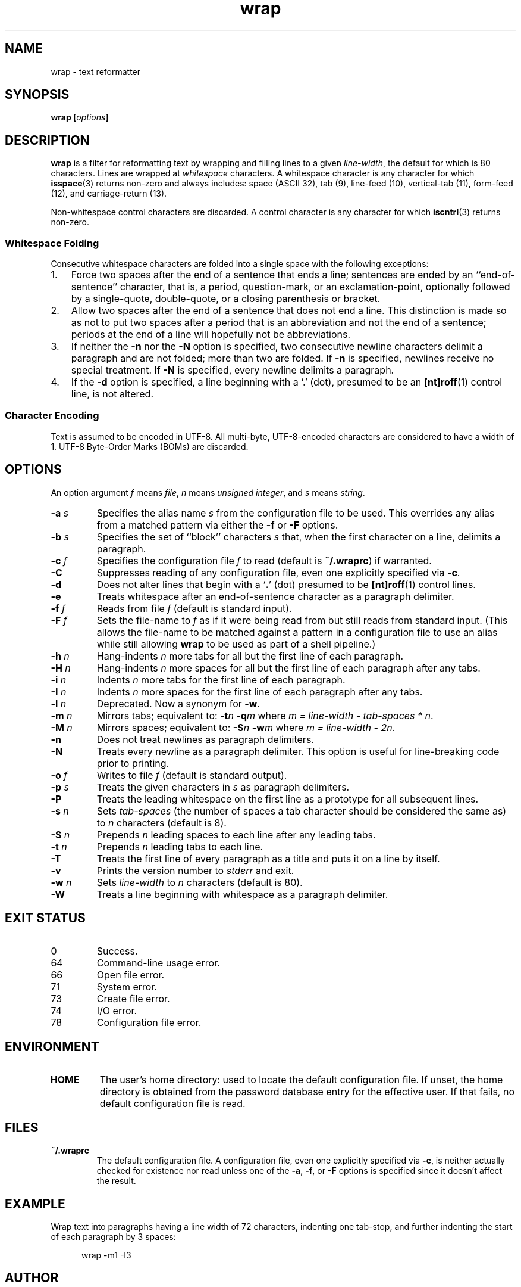 .\"
.\"	wrap -- text reformatter
.\"	wrap.1: manual page
.\"
.\"	Copyright (C) 1996-2016  Paul J. Lucas
.\"
.\"	This program is free software; you can redistribute it and/or modify
.\"	it under the terms of the GNU General Public License as published by
.\"	the Free Software Foundation; either version 2 of the Licence, or
.\"	(at your option) any later version.
.\" 
.\"	This program is distributed in the hope that it will be useful,
.\"	but WITHOUT ANY WARRANTY; without even the implied warranty of
.\"	MERCHANTABILITY or FITNESS FOR A PARTICULAR PURPOSE.  See the
.\"	GNU General Public License for more details.
.\" 
.\"	You should have received a copy of the GNU General Public License
.\"	along with this program.  If not, see <http://www.gnu.org/licenses/>.
.\"
.\" ---------------------------------------------------------------------------
.\" define code-start macro
.de cS
.sp
.nf
.RS 5
.ft CW
.ta .5i 1i 1.5i 2i 2.5i 3i 3.5i 4i 4.5i 5i 5.5i
..
.\" define code-end macro
.de cE
.ft 1
.RE
.fi
.if !'\\$1'0' .sp
..
.\" ---------------------------------------------------------------------------
.TH \f3wrap\f1 1 "March 20, 2016" "PJL TOOLS"
.SH NAME
wrap \- text reformatter
.SH SYNOPSIS
.B wrap
.BI [ options ]
.SH DESCRIPTION
.B wrap
is a filter for reformatting text by wrapping and filling lines
to a given
.IR line-width ,
the default for which is 80 characters.
Lines are wrapped at
.I whitespace
characters.
A whitespace character is any character for which
.BR isspace (3)
returns non-zero
and always includes:
space (ASCII 32),
tab (9),
line-feed (10),
vertical-tab (11),
form-feed (12),
and
carriage-return (13).
.P
Non-whitespace control characters are discarded.
A control character is any character for which
.BR iscntrl (3)
returns non-zero.
.SS Whitespace Folding
Consecutive whitespace characters
are folded into a single space
with the following exceptions:
.nr step 1 1
.IP \n[step]. 3
Force two spaces after the end of a sentence that ends a line;
sentences are ended by an ``end-of-sentence'' character, that is, a
period, question-mark, or an exclamation-point, optionally
followed by a single-quote, double-quote, or a closing
parenthesis or bracket.  
.IP \n+[step].
Allow two spaces after the end of a sentence that does not end a line.
This distinction is made so as not to put two spaces after
a period that is an abbreviation and not the end of a sentence;
periods at the end of a line will hopefully not be abbreviations.
.IP \n+[step].
If neither the
.B \-n
nor the
.B \-N
option is specified,
two consecutive newline characters delimit a paragraph and are not folded;
more than two are folded.
If
.B \-n
is specified, newlines receive no special treatment.
If
.B \-N
is specified, every newline delimits a paragraph.
.IP \n+[step].
If the
.B \-d
option is specified,
a line beginning with a `\f(CW.\f1' (dot),
presumed to be an
.BR [nt]roff (1)
control line,
is not altered.
.SS Character Encoding
Text is assumed to be encoded in UTF-8.
All multi-byte, UTF-8-encoded characters
are considered to have a width of 1.
UTF-8 Byte-Order Marks (BOMs)
are discarded.
.SH OPTIONS
An option argument
.I f
means
.IR file ,
.I n
means
.IR "unsigned integer" ,
and
.I s
means
.IR string .
.TP
.BI \-a " s"
Specifies the alias name
.I s
from the configuration file to be used.
This overrides any alias
from a matched pattern
via either the
.B \-f
or
.B \-F
options.
.TP
.BI \-b " s"
Specifies the set of ``block'' characters
.I s
that,
when the first character on a line,
delimits a paragraph.
.TP
.BI \-c " f"
Specifies the configuration file
.I f
to read
(default is
.BR ~/.wraprc )
if warranted.
.TP
.B \-C
Suppresses reading of any configuration file,
even one explicitly specified via
.BR \-c .
.TP
.B \-d
Does not alter lines that begin with a
.RB ` . '
(dot) presumed to be
.BR [nt]roff (1)
control lines.
.TP
.B \-e
Treats whitespace after an end-of-sentence character as a paragraph delimiter.
.TP
.BI \-f " f"
Reads from file
.I f
(default is standard input).
.TP
.BI \-F " f"
Sets the file-name to
.I f
as if it were being read from
but still reads from standard input.
(This allows the file-name to be matched against a pattern
in a configuration file to use an alias
while still allowing
.B wrap
to be used as part of a shell pipeline.)
.TP
.BI \-h " n"
Hang-indents
.I n
more tabs for all but the first line of each paragraph.
.TP
.BI \-H " n"
Hang-indents
.I n
more spaces for all but the first line of each paragraph
after any tabs.
.TP
.BI \-i " n"
Indents
.I n
more tabs for the first line of each paragraph.
.TP
.BI \-I " n"
Indents
.I n
more spaces for the first line of each paragraph after any tabs.
.TP
.BI \-l " n"
Deprecated.
Now a synonym for
.BR \-w .
.TP
.BI \-m " n"
Mirrors tabs; equivalent to:
.BI \-t n
.BI \-q m
where
.IR "m = line-width \- tab-spaces * n" .
.TP
.BI \-M " n"
Mirrors spaces; equivalent to:
.BI \-S n
.BI \-w m
where
.IR "m = line-width \- 2n" .
.TP
.B \-n
Does not treat newlines as paragraph delimiters.
.TP
.B \-N
Treats every newline as a paragraph delimiter.
This option is useful for line-breaking code prior to printing.
.TP
.BI \-o " f"
Writes to file
.I f
(default is standard output).
.TP
.BI \-p " s"
Treats the given characters in
.I s
as paragraph delimiters.
.TP
.B \-P
Treats the leading whitespace on the first line
as a prototype for all subsequent lines.
.TP
.BI \-s " n"
Sets
.I tab-spaces
(the number of spaces a tab character should be considered the same as)
to
.I n
characters
(default is 8).
.TP
.BI \-S " n"
Prepends
.I n
leading spaces to each line after any leading tabs.
.TP
.BI \-t " n"
Prepends
.I n
leading tabs to each line.
.TP
.B \-T
Treats the first line of every paragraph as a title
and puts it on a line by itself.
.TP
.B \-v
Prints the version number to
.I stderr
and exit.
.TP
.BI \-w " n"
Sets
.I line-width
to
.I n
characters
(default is 80).
.TP
.B \-W
Treats a line beginning with whitespace as a paragraph delimiter.
.SH EXIT STATUS
.PD 0
.IP 0
Success.
.IP 64
Command-line usage error.
.IP 66
Open file error.
.IP 71
System error.
.IP 73
Create file error.
.IP 74
I/O error.
.IP 78
Configuration file error.
.PD
.SH ENVIRONMENT
.TP
.B HOME
The user's home directory:
used to locate the default configuration file.
If unset,
the home directory is obtained from the password database entry
for the effective user.
If that fails,
no default configuration file is read.
.SH FILES
.TP
.B ~/.wraprc
The default configuration file.
A configuration file,
even one explicitly specified via
.BR \-c ,
is neither actually checked for existence nor read
unless one of the
.BR \-a ,
.BR \-f ,
or
.B \-F
options
is specified
since it doesn't affect the result.
.SH EXAMPLE
Wrap text into paragraphs having a line width of 72 characters,
indenting one tab-stop,
and further indenting the start of each paragraph by 3 spaces:
.cS
wrap -m1 -I3
.cE 0
.SH AUTHOR
Paul J. Lucas
.RI < paul@lucasmail.org >
.SH SEE ALSO
.BR fmt (1),
.BR wrapc (1),
.BR iscntrl (3),
.BR isspace (3),
.BR sysexits (3),
.BR wraprc (5)
.P
.nf
.I "UTF-8, a transformation format of ISO 10646,"
RFC 3629, Francois Yergeau, November 2003.
